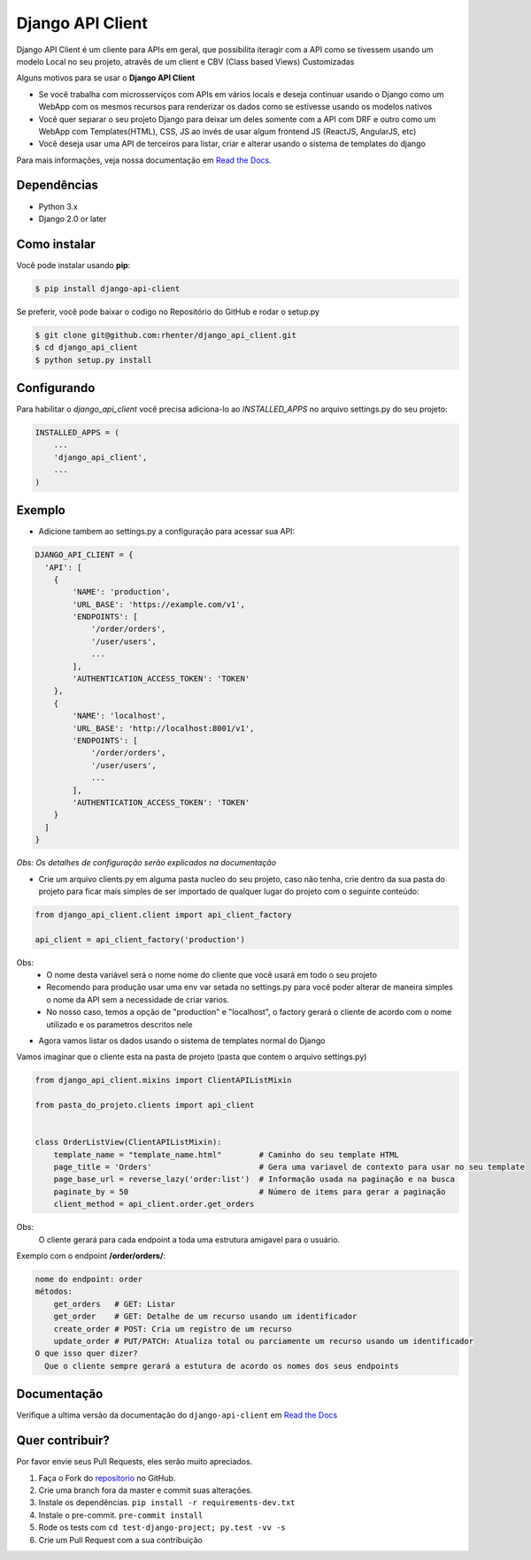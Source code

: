 =================
Django API Client
=================

|PyPI latest| |PyPI Version| |PyPI License|  |CicleCI Status| |Coverage| |Docs|

Django API Client é um cliente para APIs em geral, que possibilita iteragir com a API como se tivessem usando um modelo Local no seu projeto, atravês de um client e CBV (Class based Views) Customizadas


Alguns motivos para se usar o **Django API Client**

* Se você trabalha com microsserviços com APIs em vários locais e deseja continuar usando o Django como um WebApp com os mesmos recursos para renderizar os dados como se estivesse usando os modelos nativos

* Você quer separar o seu projeto Django para deixar um deles somente com a API com DRF e outro como um WebApp com Templates(HTML), CSS, JS ao invés de usar algum frontend JS (ReactJS, AngularJS, etc)

* Você deseja usar uma API de terceiros para listar, criar e alterar usando o sistema de templates do django


Para mais informações, veja nossa documentação em `Read the Docs <http://django-api-client.readthedocs.io/en/latest/>`_.

Dependências
============

- Python 3.x
- Django 2.0 or later


Como instalar
=============

Você pode instalar usando **pip**:

.. code:: shell

    $ pip install django-api-client

Se preferir, você pode baixar o codigo no Repositório do GitHub e rodar o setup.py

.. code:: shell

    $ git clone git@github.com:rhenter/django_api_client.git
    $ cd django_api_client
    $ python setup.py install


Configurando
============

Para habilitar o `django_api_client` você precisa adiciona-lo ao `INSTALLED_APPS` no arquivo settings.py do seu projeto:

.. code-block:: python

    INSTALLED_APPS = (
        ...
        'django_api_client',
        ...
    )


Exemplo
=======

- Adicione tambem ao settings.py a configuração para acessar sua API:

.. code-block:: python

    DJANGO_API_CLIENT = {
      'API': [
        {
            'NAME': 'production',
            'URL_BASE': 'https://example.com/v1',
            'ENDPOINTS': [
                '/order/orders',
                '/user/users',
                ...
            ],
            'AUTHENTICATION_ACCESS_TOKEN': 'TOKEN'
        },
        {
            'NAME': 'localhost',
            'URL_BASE': 'http://localhost:8001/v1',
            'ENDPOINTS': [
                '/order/orders',
                '/user/users',
                ...
            ],
            'AUTHENTICATION_ACCESS_TOKEN': 'TOKEN'
        }
      ]
    }


*Obs: Os detalhes de configuração serão explicados na documentação*

* Crie um arquivo clients.py em alguma pasta nucleo do seu projeto, caso não tenha, crie dentro da sua pasta do projeto para ficar mais simples de ser importado de qualquer lugar do projeto com o seguinte conteúdo:

.. code-block:: python

  from django_api_client.client import api_client_factory

  api_client = api_client_factory('production')


Obs:
  - O nome desta variável será o nome nome do cliente que você usará em todo o seu projeto
  - Recomendo para produção usar uma env var setada no settings.py para você poder alterar de maneira simples o nome da API sem a necessidade de criar varios.
  - No nosso caso, temos a opção de "production" e "localhost", o factory gerará o cliente de acordo com o nome utilizado e os parametros descritos nele

* Agora vamos listar os dados usando o sistema de templates normal do Django

Vamos imaginar que o cliente esta na pasta de projeto (pasta que contem o arquivo settings.py)

.. code-block:: python

  from django_api_client.mixins import ClientAPIListMixin

  from pasta_do_projeto.clients import api_client


  class OrderListView(ClientAPIListMixin):
      template_name = "template_name.html"        # Caminho do seu template HTML
      page_title = 'Orders'                       # Gera uma variavel de contexto para usar no seu template
      page_base_url = reverse_lazy('order:list')  # Informação usada na paginação e na busca
      paginate_by = 50                            # Número de items para gerar a paginação
      client_method = api_client.order.get_orders


Obs:
  O cliente gerará para cada endpoint a toda uma estrutura amigavel para o usuário.


Exemplo com o endpoint **/order/orders/**:

.. code-block:: text

    nome do endpoint: order
    métodos:
        get_orders   # GET: Listar
        get_order    # GET: Detalhe de um recurso usando um identificador
        create_order # POST: Cria um registro de um recurso
        update_order # PUT/PATCH: Atualiza total ou parciamente um recurso usando um identificador
    O que isso quer dizer?
      Que o cliente sempre gerará a estutura de acordo os nomes dos seus endpoints

Documentação
============

Verifique a ultima versão da documentação do ``django-api-client`` em `Read the Docs <http://django-api-client.readthedocs.io/en/latest/>`_


Quer contribuir?
================

Por favor envie seus Pull Requests, eles serão muito apreciados.


1. Faça o Fork do `repositorio <https://github.com/rhenter/django_api_client>`_ no GitHub.
2. Crie uma branch fora da master e commit suas alterações.
3. Instale os dependências. ``pip install -r requirements-dev.txt``
4. Instale o pre-commit. ``pre-commit install``
5. Rode os tests com ``cd test-django-project; py.test -vv -s``
6. Crie um Pull Request com a sua contribuição


.. |Docs| image:: https://readthedocs.org/projects/django-api-client/badge/?version=latest
   :target: http://django-api-client.readthedocs.org/en/latest/?badge=latest
.. |PyPI Version| image:: https://img.shields.io/pypi/pyversions/django-api-client.svg?maxAge=60
   :target: https://pypi.python.org/pypi/django-api-client
.. |PyPI License| image:: https://img.shields.io/pypi/l/django-api-client.svg?maxAge=120
   :target: https://github.com/rhenter/django-api-client/blob/master/LICENSE
.. |PyPI latest| image:: https://img.shields.io/pypi/v/django-api-client.svg?maxAge=120
   :target: https://pypi.python.org/pypi/django-api-client
.. |CicleCI Status| image:: https://circleci.com/gh/rhenter/django-api-client.svg?style=svg
   :target: https://circleci.com/gh/rhenter/django-api-client
.. |Coverage| image:: https://codecov.io/gh/rhenter/django-api-client/branch/master/graph/badge.svg
   :target: https://codecov.io/gh/rhenter/django-api-client
